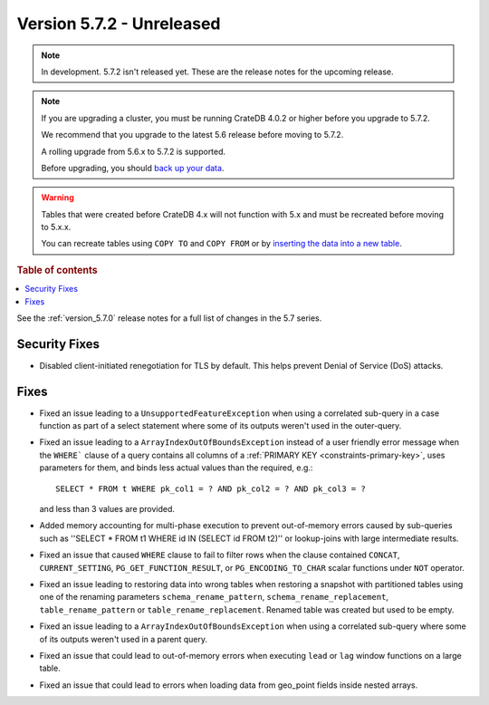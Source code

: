 .. _version_5.7.2:

==========================
Version 5.7.2 - Unreleased
==========================


.. comment 1. Remove the " - Unreleased" from the header above and adjust the ==
.. comment 2. Remove the NOTE below and replace with: "Released on 20XX-XX-XX."
.. comment    (without a NOTE entry, simply starting from col 1 of the line)
.. NOTE::
    In development. 5.7.2 isn't released yet. These are the release notes for
    the upcoming release.

.. NOTE::
    If you are upgrading a cluster, you must be running CrateDB 4.0.2 or higher
    before you upgrade to 5.7.2.

    We recommend that you upgrade to the latest 5.6 release before moving to
    5.7.2.

    A rolling upgrade from 5.6.x to 5.7.2 is supported.

    Before upgrading, you should `back up your data`_.

.. WARNING::

    Tables that were created before CrateDB 4.x will not function with 5.x
    and must be recreated before moving to 5.x.x.

    You can recreate tables using ``COPY TO`` and ``COPY FROM`` or by
    `inserting the data into a new table`_.

.. _back up your data: https://crate.io/docs/crate/reference/en/latest/admin/snapshots.html

.. _inserting the data into a new table: https://crate.io/docs/crate/reference/en/latest/admin/system-information.html#tables-need-to-be-recreated

.. rubric:: Table of contents

.. contents::
   :local:

See the :ref:`version_5.7.0` release notes for a full list of changes in the
5.7 series.

Security Fixes
==============

- Disabled client-initiated renegotiation for TLS by default.
  This helps prevent Denial of Service (DoS) attacks.

Fixes
=====

- Fixed an issue leading to a ``UnsupportedFeatureException`` when using a
  correlated sub-query in a case function as part of a select statement where
  some of its outputs weren't used in the outer-query.

- Fixed an issue leading to a ``ArrayIndexOutOfBoundsException``  instead of a
  user friendly error message when the ``WHERE``` clause of a query contains
  all columns of a :ref:`PRIMARY KEY <constraints-primary-key>`, uses
  parameters for them, and binds less actual values than the required, e.g.::

      SELECT * FROM t WHERE pk_col1 = ? AND pk_col2 = ? AND pk_col3 = ?

  and less than 3 values are provided.

- Added memory accounting for multi-phase execution to prevent out-of-memory
  errors caused by sub-queries such as ''SELECT * FROM t1 WHERE id IN
  (SELECT id FROM t2)'' or lookup-joins with large intermediate results.

- Fixed an issue that caused ``WHERE`` clause to fail to filter rows when
  the clause contained ``CONCAT``, ``CURRENT_SETTING``,
  ``PG_GET_FUNCTION_RESULT``, or ``PG_ENCODING_TO_CHAR`` scalar functions under
  ``NOT`` operator.

- Fixed an issue leading to restoring data into wrong tables when restoring a
  snapshot with partitioned tables using one of the renaming parameters
  ``schema_rename_pattern``, ``schema_rename_replacement``,
  ``table_rename_pattern`` or ``table_rename_replacement``. Renamed table was
  created but used to be empty.

- Fixed an issue leading to a ``ArrayIndexOutOfBoundsException`` when using a
  correlated sub-query where some of its outputs weren't used in a parent
  query.

- Fixed an issue that could lead to out-of-memory errors when executing
  ``lead`` or ``lag`` window functions on a large table.

- Fixed an issue that could lead to errors when loading data from geo_point
  fields inside nested arrays.
